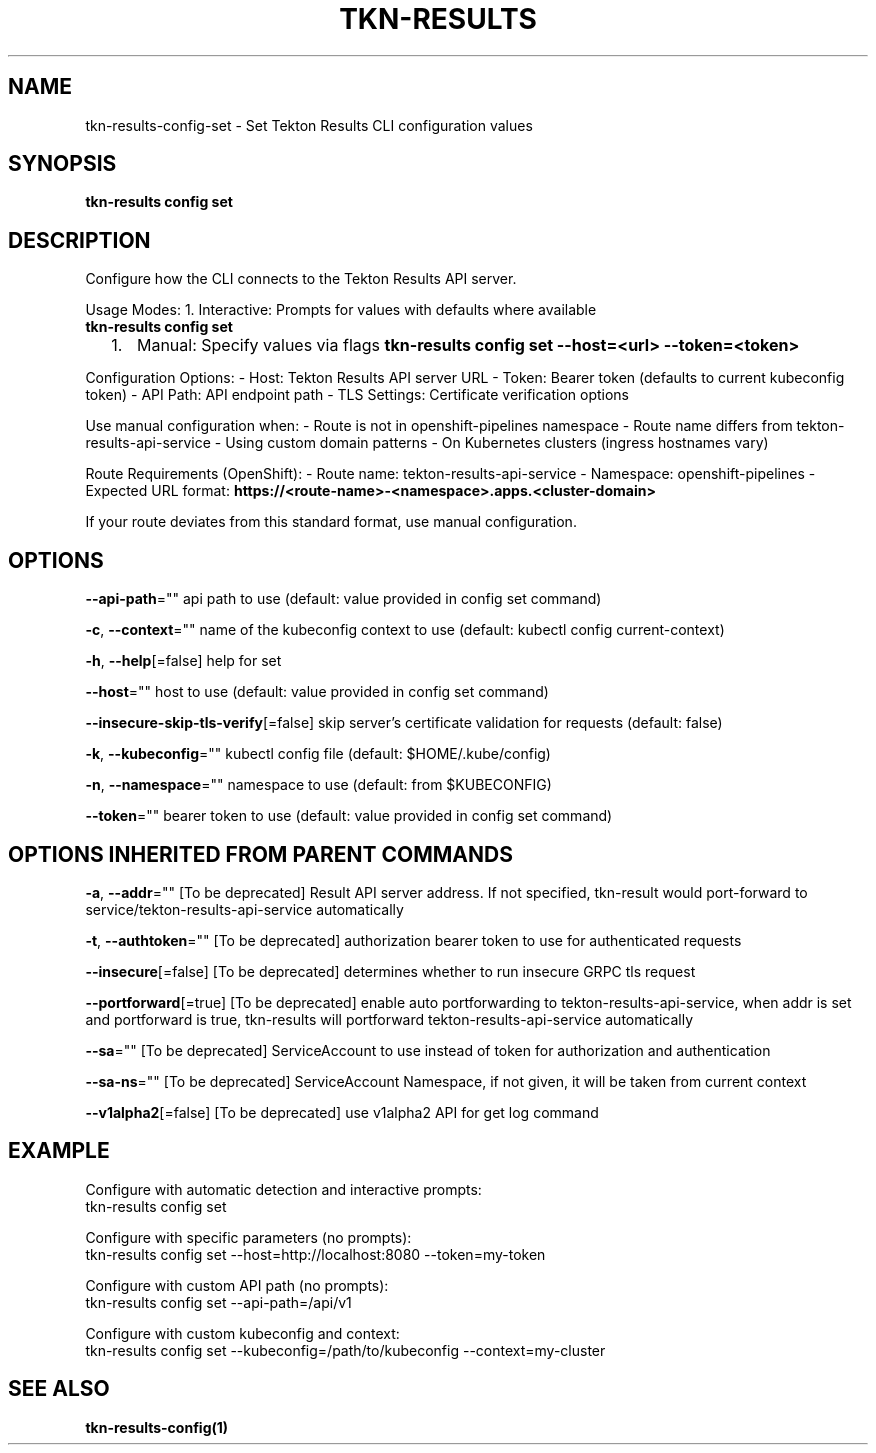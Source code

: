 .nh
.TH "TKN-RESULTS" "1" "Aug 2025" "Tekton Results CLI" ""

.SH NAME
tkn-results-config-set - Set Tekton Results CLI configuration values


.SH SYNOPSIS
\fBtkn-results config set\fP


.SH DESCRIPTION
Configure how the CLI connects to the Tekton Results API server.

.PP
Usage Modes:
1. Interactive: Prompts for values with defaults where available
   \fBtkn-results config set\fR
.IP "  1." 5
Manual: Specify values via flags
\fBtkn-results config set --host=<url> --token=<token>\fR

.PP
Configuration Options:
- Host: Tekton Results API server URL
- Token: Bearer token (defaults to current kubeconfig token)
- API Path: API endpoint path
- TLS Settings: Certificate verification options

.PP
Use manual configuration when:
- Route is not in openshift-pipelines namespace
- Route name differs from tekton-results-api-service
- Using custom domain patterns
- On Kubernetes clusters (ingress hostnames vary)

.PP
Route Requirements (OpenShift):
- Route name: tekton-results-api-service
- Namespace: openshift-pipelines
- Expected URL format: \fBhttps://<route-name>-<namespace>.apps.<cluster-domain>\fR

.PP
If your route deviates from this standard format, use manual configuration.


.SH OPTIONS
\fB--api-path\fP=""
	api path to use (default: value provided in config set command)

.PP
\fB-c\fP, \fB--context\fP=""
	name of the kubeconfig context to use (default: kubectl config current-context)

.PP
\fB-h\fP, \fB--help\fP[=false]
	help for set

.PP
\fB--host\fP=""
	host to use (default: value provided in config set command)

.PP
\fB--insecure-skip-tls-verify\fP[=false]
	skip server's certificate validation for requests (default: false)

.PP
\fB-k\fP, \fB--kubeconfig\fP=""
	kubectl config file (default: $HOME/.kube/config)

.PP
\fB-n\fP, \fB--namespace\fP=""
	namespace to use (default: from $KUBECONFIG)

.PP
\fB--token\fP=""
	bearer token to use (default: value provided in config set command)


.SH OPTIONS INHERITED FROM PARENT COMMANDS
\fB-a\fP, \fB--addr\fP=""
	[To be deprecated] Result API server address. If not specified, tkn-result would port-forward to service/tekton-results-api-service automatically

.PP
\fB-t\fP, \fB--authtoken\fP=""
	[To be deprecated] authorization bearer token to use for authenticated requests

.PP
\fB--insecure\fP[=false]
	[To be deprecated] determines whether to run insecure GRPC tls request

.PP
\fB--portforward\fP[=true]
	[To be deprecated] enable auto portforwarding to tekton-results-api-service, when addr is set and portforward is true, tkn-results will portforward tekton-results-api-service automatically

.PP
\fB--sa\fP=""
	[To be deprecated] ServiceAccount to use instead of token for authorization and authentication

.PP
\fB--sa-ns\fP=""
	[To be deprecated] ServiceAccount Namespace, if not given, it will be taken from current context

.PP
\fB--v1alpha2\fP[=false]
	[To be deprecated] use v1alpha2 API for get log command


.SH EXAMPLE
.EX
Configure with automatic detection and interactive prompts:
  tkn-results config set

Configure with specific parameters (no prompts):
  tkn-results config set --host=http://localhost:8080 --token=my-token

Configure with custom API path (no prompts):
  tkn-results config set --api-path=/api/v1

Configure with custom kubeconfig and context:
  tkn-results config set --kubeconfig=/path/to/kubeconfig --context=my-cluster
.EE


.SH SEE ALSO
\fBtkn-results-config(1)\fP
